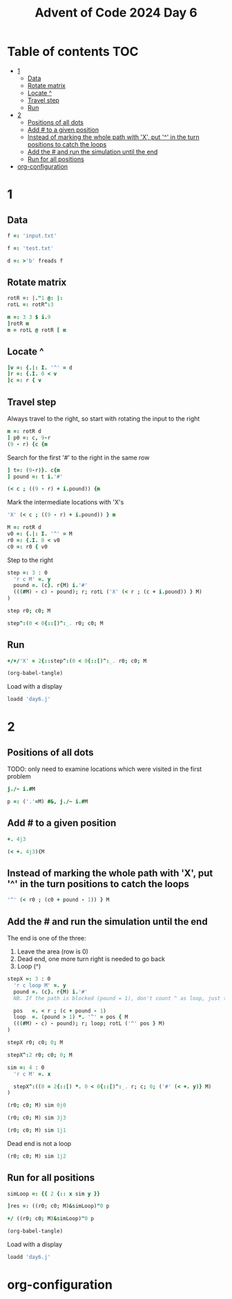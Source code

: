 #+TITLE: Advent of Code 2024 Day 6
#+STARTUP: inlineimages
#+options: toc:2
#+property: header-args:j :session *J* :results verbatim
#+last_modified: 2025-01-15 21:25:26 alex

* Table of contents                                                     :TOC:
- [[#1][1]]
  - [[#data][Data]]
  - [[#rotate-matrix][Rotate matrix]]
  - [[#locate-][Locate ^]]
  - [[#travel-step][Travel step]]
  - [[#run][Run]]
- [[#2][2]]
  - [[#positions-of-all-dots][Positions of all dots]]
  - [[#add--to-a-given-position][Add # to a given position]]
  - [[#instead-of-marking-the-whole-path-with-x-put--in-the-turn-positions-to-catch-the-loops][Instead of marking the whole path with 'X', put '^' in the turn positions to catch the loops]]
  - [[#add-the--and-run-the-simulation-until-the-end][Add the # and run the simulation until the end]]
  - [[#run-for-all-positions][Run for all positions]]
- [[#org-configuration][org-configuration]]

* 1
** Data
#+begin_src j :tangle yes :results silent
  f =: 'input.txt'
#+end_src
#+begin_src j :results silent
  f =: 'test.txt'
#+end_src
#+begin_src j :tangle yes :results silent
  d =: >'b' freads f
#+end_src
** Rotate matrix
#+begin_src j :tangle yes :results silent
  rotR =: |."1 @: |:
  rotL =: rotR^:3
#+end_src

#+begin_src j
  m =: 3 3 $ i.9
  ]rotR m
  m = rotL @ rotR [ m
#+end_src

#+RESULTS:
: 6 3 0
: 7 4 1
: 8 5 2
:
: 1 1 1
: 1 1 1
: 1 1 1

** Locate ^
#+begin_src j
  ]v =: {.|: I. '^' = d
  ]r =: {.I. 0 < v
  ]c =: r { v
#+end_src

#+RESULTS:
: 0 0 0 0 0 0 4 0 0 0
:
: 6
:
: 4

** Travel step
Always travel to the right, so start with rotating the input to the right
#+begin_src j
  m =: rotR d
  ] p0 =: c, 9-r
  (9 - r) {c {m
#+end_src

#+RESULTS:
: 4 3
:
: ^

Search for the first '#' to the right in the same row
#+begin_src j
  ] t=: (9-r)}. c{m
  ] pound =: t i.'#'
#+end_src

#+RESULTS:
: ^.....#
:
: 6

#+begin_src j
  (< c ; ((9 - r) + i.pound)) {m
#+end_src

#+RESULTS:
: ^.....

Mark the intermediate locations with 'X's
#+begin_src j
  'X' (< c ; ((9 - r) + i.pound)) } m
#+end_src

#+RESULTS:
#+begin_example
.#........
...#......
......#...
..........
...XXXXXX#
..........
#.........
.....#....
..#.......
........#.
#+end_example

#+begin_src j :tangle yes :results silent
  M =: rotR d
  v0 =: {.|: I. '^' = M
  r0 =: {.I. 0 < v0
  c0 =: r0 { v0
#+end_src

Step to the right
#+begin_src j :tangle yes :results silent
  step =: 3 : 0
    'r c M' =. y
    pound =. (c}. r{M) i.'#'
    (((#M) - c) - pound); r; rotL ('X' (< r ; (c + i.pound)) } M)
  )
#+end_src

#+begin_src j
  step r0; c0; M
#+end_src

#+RESULTS:
#+begin_example
┌─┬─┬──────────┐
│1│4│....#.....│
│ │ │....X....#│
│ │ │....X.....│
│ │ │..#.X.....│
│ │ │....X..#..│
│ │ │....X.....│
│ │ │.#..X.....│
│ │ │........#.│
│ │ │#.........│
│ │ │......#...│
└─┴─┴──────────┘
#+end_example

#+begin_src j
  step^:(0 < 0{::[)^:_. r0; c0; M
#+end_src

#+RESULTS:
#+begin_example
┌─┬─┬──────────┐
│0│2│..X#......│
│ │ │..XXXXXXX#│
│ │ │.#XXXXXXX.│
│ │ │.XXXXXXX#.│
│ │ │.X.X.X.X..│
│ │ │.X#XXXXX..│
│ │ │.X...X.#..│
│ │ │.X...X....│
│ │ │#XXXXX....│
│ │ │.....#....│
└─┴─┴──────────┘
#+end_example

** Run
#+begin_src j :tangle yes
  +/+/'X' = 2{::step^:(0 < 0{::[)^:_. r0; c0; M
#+end_src

#+RESULTS:
: 41
#+begin_src emacs-lisp
  (org-babel-tangle)
#+end_src

Load with a display
#+begin_src j
  loadd 'day6.j'
#+end_src

#+RESULTS:
#+begin_example
f =: 'input.txt'

   d =: >'b' freads f

   rotR =: |."1 @: |:
   rotL =: rotR^:3

   M =: rotR d
   v0 =: {.|: I. '^' = M
   r0 =: {.I. 0 < v0
   c0 =: r0 { v0

   step =: 3 : 0
  'r c M' =. y
  pound =. (c}. r{M) i.'#'
  (((#M) - c) - pound); r; rotL ('X' (< r ; (c + i.pound)) } M)
)

   +/+/'X' = 2{::step^:(0 < 0{::[)^:_. r0; c0; M
5242

   ]p =: ('.'=M) #&, j./~ i.#M
0 0j1 0j2 0j3 0j4 0j5 0j6 0j7 0j8 0j9 0j10 0j11 0j12 0j13 0j14 0j15 0j16 0j17 0j18 0j19 0j20 0j21 0j23 0j24 0j25 0j27 0j28 0j29 0j30 0j31 0j32 0j33 0j34 0j35 0j36 0j38 0j39 0j40 0j41 0j42 0j43 0j44 0j45 0j46 0j47 0j48 0j49 0j50 0j51 0j53 0j54 0j55 0j56 0j5...

   stepX =: 3 : 0
  'r c X0 X1 M' =. y
  pound =. (c}. r{M) i.'#'
  (((#M) - c) - pound); r; X1; (+/+/'X' = m); m=:rotL ('X' (< r ; (c + i.pound)) } M)
)

   sim =: 4 : 0
  'r c X0 X1 M' =. x
  NB. Modify the stopping condition to check X0=X1
  NB. Return 1 if stopped because of a loop
  0 < 0{:: stepX^:(((2{::[)< 3{::[) *. 0 < 0{::[)^:_. r0; c0; X0; X1; ('#' (< +. y)} M)
)
#+end_example

* 2
** Positions of all dots
TODO: only need to examine locations which were visited in the first problem
#+begin_src j
  j./~ i.#M
#+end_src

#+RESULTS:
#+begin_example
0 0j1 0j2 0j3 0j4 0j5 0j6 0j7 0j8 0j9
1 1j1 1j2 1j3 1j4 1j5 1j6 1j7 1j8 1j9
2 2j1 2j2 2j3 2j4 2j5 2j6 2j7 2j8 2j9
3 3j1 3j2 3j3 3j4 3j5 3j6 3j7 3j8 3j9
4 4j1 4j2 4j3 4j4 4j5 4j6 4j7 4j8 4j9
5 5j1 5j2 5j3 5j4 5j5 5j6 5j7 5j8 5j9
6 6j1 6j2 6j3 6j4 6j5 6j6 6j7 6j8 6j9
7 7j1 7j2 7j3 7j4 7j5 7j6 7j7 7j8 7j9
8 8j1 8j2 8j3 8j4 8j5 8j6 8j7 8j8 8j9
9 9j1 9j2 9j3 9j4 9j5 9j6 9j7 9j8 9j9
#+end_example

#+begin_src j :results silent :tangle yes
  p =: ('.'=M) #&, j./~ i.#M
#+end_src

** Add # to a given position
#+begin_src j
  +. 4j3
#+end_src

#+RESULTS:
: 4 3
#+begin_src j
  (< +. 4j3){M
#+end_src

#+RESULTS:
: ^

** Instead of marking the whole path with 'X', put '^' in the turn positions to catch the loops
#+begin_src j
  '^' (< r0 ; (c0 + pound - 1)) } M
#+end_src

#+RESULTS:
#+begin_example
.#........
...#......
......#...
..........
...^....^#
..........
#.........
.....#....
..#.......
........#.
#+end_example

** Add the # and run the simulation until the end
The end  is one of the three:
1. Leave the area (row is 0)
2. Dead end, one more turn right is needed to go back
3. Loop (^)

#+begin_src j :tangle yes :results silent
  stepX =: 3 : 0
    'r c loop M' =. y
    pound =. (c}. r{M) i.'#'
    NB. If the path is blocked (pound = 1), don't count ^ as loop, just turn

    pos   =. < r ; (c + pound - 1)
    loop  =. (pound > 1) *. '^' = pos { M
    (((#M) - c) - pound); r; loop; rotL ('^' pos } M)
  )
#+end_src

#+begin_src j
  stepX r0; c0; 0; M
#+end_src

#+RESULTS:
#+begin_example
┌─┬─┬─┬──────────┐
│1│4│0│....#.....│
│ │ │ │....^....#│
│ │ │ │..........│
│ │ │ │..#.......│
│ │ │ │.......#..│
│ │ │ │..........│
│ │ │ │.#..^.....│
│ │ │ │........#.│
│ │ │ │#.........│
│ │ │ │......#...│
└─┴─┴─┴──────────┘
#+end_example

#+begin_src j
  stepX^:2 r0; c0; 0; M
#+end_src

#+RESULTS:
#+begin_example
┌─┬─┬─┬──────────┐
│1│1│0│.#........│
│ │ │ │.^.....#..│
│ │ │ │....#.....│
│ │ │ │.........#│
│ │ │ │..........│
│ │ │ │#^....^...│
│ │ │ │..........│
│ │ │ │...#......│
│ │ │ │......#...│
│ │ │ │........#.│
└─┴─┴─┴──────────┘
#+end_example

#+end_src
#+begin_src j :tangle yes :results silent
  sim =: 4 : 0
    'r c M' =. x

    stepX^:((0 = 2{::[) *. 0 < 0{::[)^:_. r; c; 0; ('#' (< +. y)} M)
  )
#+end_src

#+begin_src j
  (r0; c0; M) sim 0j0
#+end_src

#+RESULTS:
#+begin_example
┌─┬─┬─┬──────────┐
│0│2│0│..^#.....#│
│ │ │ │...^....^#│
│ │ │ │.#^.....^.│
│ │ │ │.^...^.^#.│
│ │ │ │..........│
│ │ │ │..#^...^..│
│ │ │ │.......#..│
│ │ │ │..........│
│ │ │ │#^...^....│
│ │ │ │.....#....│
└─┴─┴─┴──────────┘
#+end_example

#+begin_src j
  (r0; c0; M) sim 3j3
#+end_src

#+RESULTS:
#+begin_example
┌─┬─┬─┬──────────┐
│4│3│1│.#........│
│ │ │ │...#......│
│ │ │ │......#...│
│ │ │ │...#......│
│ │ │ │...^....^#│
│ │ │ │..........│
│ │ │ │#.........│
│ │ │ │.....#....│
│ │ │ │..#^....^.│
│ │ │ │........#.│
└─┴─┴─┴──────────┘
#+end_example

#+begin_src j
  (r0; c0; M) sim 1j1
#+end_src

#+RESULTS:
#+begin_example
┌─┬─┬─┬──────────┐
│4│2│1│....#.....│
│ │ │ │....^...^#│
│ │ │ │..........│
│ │ │ │..#.......│
│ │ │ │..^...^#..│
│ │ │ │..........│
│ │ │ │.#^.^...^.│
│ │ │ │........#.│
│ │ │ │##^...^...│
│ │ │ │......#...│
└─┴─┴─┴──────────┘
#+end_example

Dead end is not a loop
#+begin_src j
  (r0; c0; M) sim 1j2
#+end_src

#+RESULTS:
#+begin_example
┌─┬─┬─┬──────────┐
│0│8│0│.#......^.│
│ │ │ │.^....^#..│
│ │ │ │....#.....│
│ │ │ │....^...^#│
│ │ │ │..........│
│ │ │ │#^....^...│
│ │ │ │..........│
│ │ │ │...#^.^...│
│ │ │ │......##^.│
│ │ │ │........#.│
└─┴─┴─┴──────────┘
#+end_example

** Run for all positions
#+begin_src j :tangle yes :results silent
  simLoop =: {{ 2 {:: x sim y }}
#+end_src

#+begin_src j
  ]res =: ((r0; c0; M)&simLoop)"0 p
#+end_src

#+RESULTS:
: 0 0 0 0 0 0 0 0 0 0 1 0 0 0 0 0 0 0 0 0 0 0 0 0 0 0 0 0 1 0 1 0 0 0 0 0 0 0 0 0 0 0 0 0 0 0 0 0 0 0 0 0 0 0 0 0 1 0 0 0 0 0 0 0 1 0 1 0 0 0 0 0 0 0 0 0 0 0 0 0 0 0 0 0 0 0 0 0 0 0 0

#+begin_src j :tangle yes
  +/ ((r0; c0; M)&simLoop)"0 p
#+end_src

#+RESULTS:
: 6

#+begin_src emacs-lisp
  (org-babel-tangle)
#+end_src

Load with a display
#+begin_src j :results value code
  loadd 'day6.j'
#+end_src

#+RESULTS:
#+begin_src j
f =: 'input.txt'

   d =: >'b' freads f

   rotR =: |."1 @: |:
   rotL =: rotR^:3

   M =: rotR d
   v0 =: {.|: I. '^' = M
   r0 =: {.I. 0 < v0
   c0 =: r0 { v0

   step =: 3 : 0
  'r c M' =. y
  pound =. (c}. r{M) i.'#'
  (((#M) - c) - pound); r; rotL ('X' (< r ; (c + i.pound)) } M)
)

   +/+/'X' = 2{::step^:(0 < 0{::[)^:_. r0; c0; M
5242

   p =: ('.'=M) #&, j./~ i.#M

   stepX =: 3 : 0
  'r c loop M' =. y
  pound =. (c}. r{M) i.'#'
  NB. If the path is blocked (pound = 1), don't count ^ as loop, just turn

  pos   =. < r ; (c + pound - 1)
  loop  =. (pound > 1) *. '^' = pos { M
  (((#M) - c) - pound); r; loop; rotL ('^' pos } M)
)

   sim =: 4 : 0
  'r c M' =. x

  stepX^:((0 = 2{::[) *. 0 < 0{::[)^:_. r; c; 0; ('#' (< +. y)} M)
)

   simLoop =: {{ 2 {:: x sim y }}

   +/ ((r0; c0; M)&simLoop)"0 p
#+end_src

#+RESULTS:

* org-configuration
#+STARTUP: align fold nodlcheck hidestars oddeven lognotestate
#+OPTIONS: ^:nil
#+property: header-args:emacs-lisp :results silent
# Local Variables:
# eval: (add-hook 'before-save-hook 'time-stamp nil t)
# time-stamp-active: t
# End:

